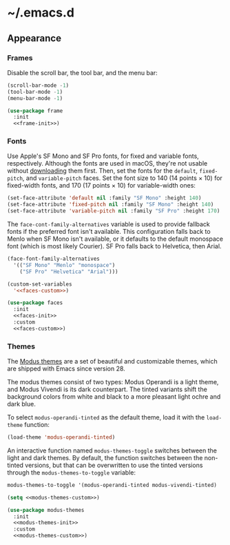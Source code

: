 * ~/.emacs.d

** Appearance

*** Frames

Disable the scroll bar, the tool bar, and the menu bar:

#+headers: :noweb-ref frame-init
#+begin_src emacs-lisp
  (scroll-bar-mode -1)
  (tool-bar-mode -1)
  (menu-bar-mode -1)
#+end_src

#+RESULTS:

#+headers: :exports none
#+headers: :noweb yes
#+headers: :tangle default.el
#+begin_src emacs-lisp
  (use-package frame
    :init
    <<frame-init>>)
#+end_src

*** Fonts

Use Apple's SF Mono and SF Pro fonts, for fixed and variable fonts, respectively.
Although the fonts are used in macOS, they're not usable without [[https://developer.apple.com/fonts/][downloading]] them first.
Then, set the fonts for the =default=, =fixed-pitch=, and =variable-pitch= faces.
Set the font size to 140 (14 points × 10) for fixed-width fonts, and 170 (17 points × 10) for variable-width ones:

#+headers: :noweb-ref faces-init
#+begin_src emacs-lisp
  (set-face-attribute 'default nil :family "SF Mono" :height 140)
  (set-face-attribute 'fixed-pitch nil :family "SF Mono" :height 140)
  (set-face-attribute 'variable-pitch nil :family "SF Pro" :height 170)
#+end_src

#+RESULTS:

The =face-cont-family-alternatives= variable is used to provide fallback fonts if the preferred font isn't available.
This configuration falls back to Menlo when SF Mono isn't available, or it defaults to the default monospace font (which is most likely Courier).
SF Pro falls back to Helvetica, then Arial.

#+headers: :eval no
#+headers: :exports none
#+headers: :noweb-ref faces-custom
#+begin_src emacs-lisp
  (face-font-family-alternatives
    '(("SF Mono" "Menlo" "monospace")
      ("SF Pro" "Helvetica" "Arial")))
#+end_src

#+headers: :noweb yes
#+headers: :noweb-prefix no
#+begin_src emacs-lisp
  (custom-set-variables
    '<<faces-custom>>)
#+end_src

#+RESULTS:

#+headers: :exports none
#+headers: :noweb yes
#+headers: :tangle default.el
#+begin_src emacs-lisp
  (use-package faces
    :init
    <<faces-init>>
    :custom
    <<faces-custom>>)
#+end_src

#+RESULTS:

*** Themes

The [[https://protesilaos.com/emacs/modus-themes][Modus themes]] are a set of beautiful and customizable themes, which are shipped with Emacs since version 28.

The modus themes consist of two types: Modus Operandi is a light theme, and Modus Vivendi is its dark counterpart.
The tinted variants shift the background colors from white and black to a more pleasant light ochre and dark blue.

To select =modus-operandi-tinted= as the default theme, load it with the ~load-theme~ function:

#+headers: :noweb-ref modus-themes-init
#+begin_src emacs-lisp
  (load-theme 'modus-operandi-tinted)
#+end_src

#+RESULTS:
: t

An interactive function named ~modus-themes-toggle~ switches between the light and dark themes.
By default, the function switches between the non-tinted versions, but that can be overwritten to use the tinted versions through the =modus-themes-to-toggle= variable:

#+headers: :exports none
#+headers: :noweb-ref modus-themes-custom
#+begin_src emacs-lisp
  modus-themes-to-toggle '(modus-operandi-tinted modus-vivendi-tinted)
#+end_src

#+headers: :noweb yes
#+headers: :noweb-prefix no
#+begin_src emacs-lisp
  (setq <<modus-themes-custom>>)
#+end_src

#+RESULTS:
| modus-operandi-tinted | modus-vivendi-tinted |

#+headers: :exports none
#+headers: :noweb yes
#+headers: :tangle default.el
#+begin_src emacs-lisp
  (use-package modus-themes
    :init
    <<modus-themes-init>>
    :custom
    <<modus-themes-custom>>)
#+end_src

#+RESULTS:
